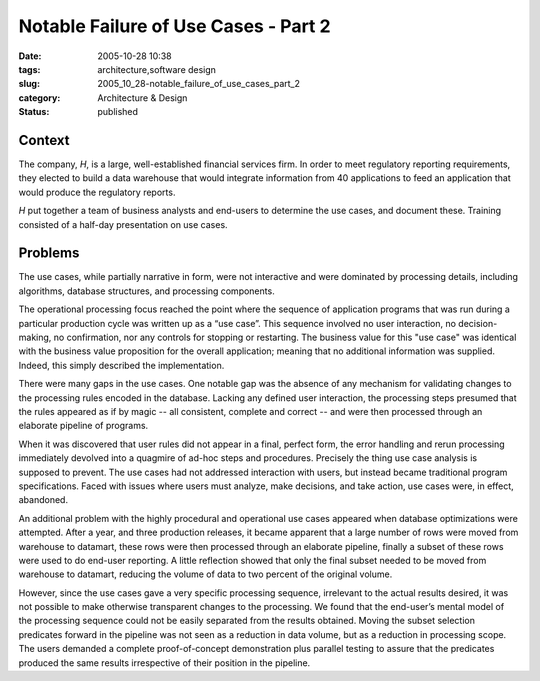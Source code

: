 Notable Failure of Use Cases - Part 2
=====================================

:date: 2005-10-28 10:38
:tags: architecture,software design
:slug: 2005_10_28-notable_failure_of_use_cases_part_2
:category: Architecture & Design
:status: published





Context
-------

The company, *H*, is
a large, well-established financial services firm.  In order to meet regulatory
reporting requirements, they elected to build a data warehouse that would
integrate information from 40 applications to feed an application that would
produce the regulatory
reports.



*H* put together a team of business analysts and
end-users to determine the use cases, and document these.  Training consisted of
a half-day presentation on use
cases.



Problems
---------

The use cases, while partially narrative in form, were not interactive and were
dominated by processing details, including algorithms, database structures, and
processing components.



The operational processing focus reached the point where the sequence of application programs
that was run during a particular production cycle was written up as a “use
case”.  This sequence involved no user interaction, no decision-making, no
confirmation, nor any controls for stopping or restarting.  The business value
for this "use case" was identical with the business value proposition for the
overall application; meaning that no additional information was supplied. 
Indeed, this simply described the
implementation.



There were many gaps in the use cases.  One notable gap was the absence of any mechanism for validating
changes to the processing rules encoded in the database.  Lacking any defined
user interaction, the processing steps presumed that the rules appeared as if by
magic -- all consistent, complete and correct -- and were then processed through
an elaborate pipeline of programs.



When it was discovered that user rules did not appear in a final, perfect form, the
error handling and rerun processing immediately devolved into a quagmire of
ad-hoc steps and procedures.  Precisely the thing use case analysis is supposed
to prevent.  The use cases had not addressed interaction with users, but instead
became traditional program specifications.  Faced with issues where users must
analyze, make decisions, and take action, use cases were, in effect, abandoned. 




An additional problem with the highly
procedural and operational use cases appeared when database optimizations were
attempted.  After a year, and three production releases, it became apparent that
a large number of rows were moved from warehouse to datamart, these rows were
then processed through an elaborate pipeline, finally a subset of these rows
were used to do end-user reporting.  A little reflection showed that only the
final subset needed to be moved from warehouse to datamart, reducing the volume
of data to two percent of the original
volume.



However, since the use cases
gave a very specific processing sequence, irrelevant to the actual results
desired, it was not possible to make otherwise transparent changes to the
processing.  We found that the end-user’s mental model of the processing
sequence could not be easily separated from the results obtained.  Moving the
subset selection predicates forward in the pipeline was not seen as a reduction
in data volume, but as a reduction in processing scope.  The users demanded a
complete proof-of-concept demonstration plus parallel testing to assure that the
predicates produced the same results irrespective of their position in the
pipeline. 








